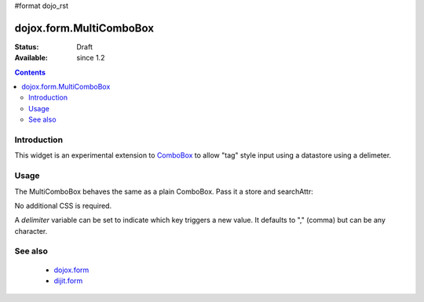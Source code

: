 #format dojo_rst

dojox.form.MultiComboBox
========================

:Status: Draft
:Available: since 1.2

.. contents::
   :depth: 2

============
Introduction
============

This widget is an experimental extension to `ComboBox <dijit/form/ComboBox>`_ to allow "tag" style input using a datastore using a delimeter. 

=====
Usage
=====

The MultiComboBox behaves the same as a plain ComboBox. Pass it a store and searchAttr:

.. code-block :: javascript
 :linenos:

 <script type="text/javascript">
    var memberTagStore = new dojo.data.ItemFileReadStore({ url:"countries.json" });
    var widget = new dojox.form.MultiComboBox({
	store:memberTagStore,
	searchAttr:"tag"
    },"frogin3");
    widget.startup();
 </script>			
		
No additional CSS is required.

A `delimiter` variable can be set to indicate which key triggers a new value. It defaults to "," (comma) but can be any character.


========
See also
========

  * `dojox.form <dojox/form>`_
  * `dijit.form <dijit/form>`_
